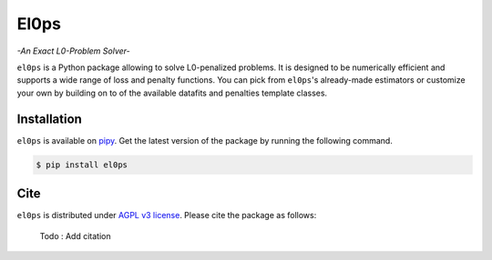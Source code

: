 .. El0ps documentation master file, created by
   sphinx-quickstart on Fri Oct 13 13:46:46 2023.
   You can adapt this file completely to your liking, but it should at least
   contain the root `toctree` directive.

=====
El0ps
=====
*-An Exact L0-Problem Solver-*


|Test Status| |Codecov| |Documentation| |Python 3.8+| |PyPI version| |License|

``el0ps`` is a Python package allowing to solve L0-penalized problems.
It is designed to be numerically efficient and supports a wide range of loss and penalty functions.
You can pick from ``el0ps``'s already-made estimators or customize your own by building on to of the available datafits and penalties template classes.


Installation
------------

``el0ps`` is available on `pipy <https://pypi.org>`_. 
Get the latest version of the package by running the following command.

.. code-block:: shell

   $ pip install el0ps


Cite
----

``el0ps`` is distributed under
`AGPL v3 license <https://github.com/TheoGuyard/El0ps/blob/main/LICENSE>`_.
Please cite the package as follows:

..

    Todo : Add citation

.. .. code-block:: bibtex

..    @inproceedings{skglm,
..       title     = {},
..       author    = {},
..       booktitle = {},
..       year      = {},
..    }

.. |Test Status| image:: https://github.com/TheoGuyard/el0ps/actions/workflows/test.yml/badge.svg
    :target: https://github.com/TheoGuyard/el0ps/actions/workflows/test.yml
.. |Codecov| image:: https://codecov.io/gh/TheoGuyard/El0ps/graph/badge.svg?token=H2IA4O67X6
    :target: https://codecov.io/gh/TheoGuyard/El0ps
.. |Documentation| image:: https://img.shields.io/badge/documentation-latest-blue
    :target: https://el0ps.github.io
.. |Python 3.8+| image:: https://img.shields.io/badge/python-3.8%2B-blue
    :target: https://www.python.org/downloads/release/python-380/
.. |License| image:: https://img.shields.io/badge/License-AGPL--v3-blue.svg
    :target: https://github.com/benchopt/benchopt/blob/main/LICENSE
.. |PyPI version| image:: https://badge.fury.io/py/el0ps.svg
    :target: https://pypi.org/project/el0ps/
